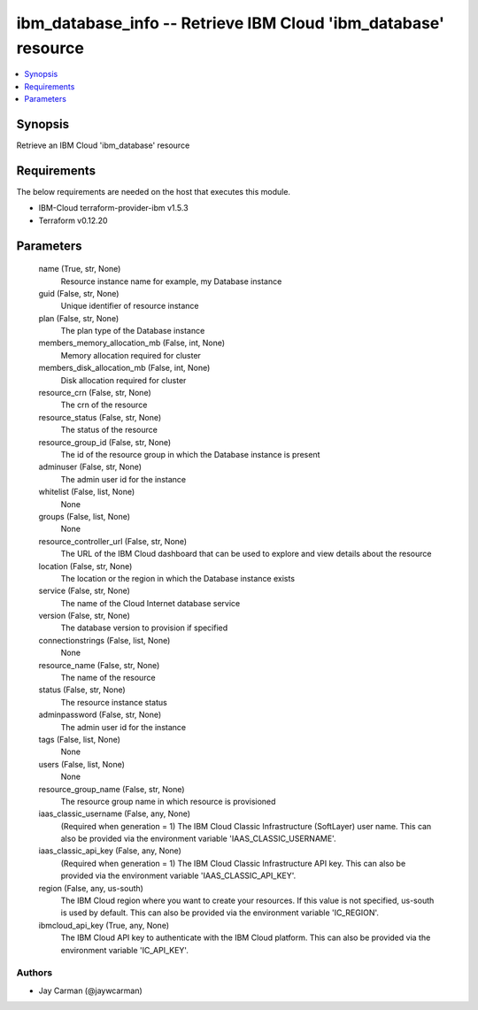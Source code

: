 
ibm_database_info -- Retrieve IBM Cloud 'ibm_database' resource
===============================================================

.. contents::
   :local:
   :depth: 1


Synopsis
--------

Retrieve an IBM Cloud 'ibm_database' resource



Requirements
------------
The below requirements are needed on the host that executes this module.

- IBM-Cloud terraform-provider-ibm v1.5.3
- Terraform v0.12.20



Parameters
----------

  name (True, str, None)
    Resource instance name for example, my Database instance


  guid (False, str, None)
    Unique identifier of resource instance


  plan (False, str, None)
    The plan type of the Database instance


  members_memory_allocation_mb (False, int, None)
    Memory allocation required for cluster


  members_disk_allocation_mb (False, int, None)
    Disk allocation required for cluster


  resource_crn (False, str, None)
    The crn of the resource


  resource_status (False, str, None)
    The status of the resource


  resource_group_id (False, str, None)
    The id of the resource group in which the Database instance is present


  adminuser (False, str, None)
    The admin user id for the instance


  whitelist (False, list, None)
    None


  groups (False, list, None)
    None


  resource_controller_url (False, str, None)
    The URL of the IBM Cloud dashboard that can be used to explore and view details about the resource


  location (False, str, None)
    The location or the region in which the Database instance exists


  service (False, str, None)
    The name of the Cloud Internet database service


  version (False, str, None)
    The database version to provision if specified


  connectionstrings (False, list, None)
    None


  resource_name (False, str, None)
    The name of the resource


  status (False, str, None)
    The resource instance status


  adminpassword (False, str, None)
    The admin user id for the instance


  tags (False, list, None)
    None


  users (False, list, None)
    None


  resource_group_name (False, str, None)
    The resource group name in which resource is provisioned


  iaas_classic_username (False, any, None)
    (Required when generation = 1) The IBM Cloud Classic Infrastructure (SoftLayer) user name. This can also be provided via the environment variable 'IAAS_CLASSIC_USERNAME'.


  iaas_classic_api_key (False, any, None)
    (Required when generation = 1) The IBM Cloud Classic Infrastructure API key. This can also be provided via the environment variable 'IAAS_CLASSIC_API_KEY'.


  region (False, any, us-south)
    The IBM Cloud region where you want to create your resources. If this value is not specified, us-south is used by default. This can also be provided via the environment variable 'IC_REGION'.


  ibmcloud_api_key (True, any, None)
    The IBM Cloud API key to authenticate with the IBM Cloud platform. This can also be provided via the environment variable 'IC_API_KEY'.













Authors
~~~~~~~

- Jay Carman (@jaywcarman)

